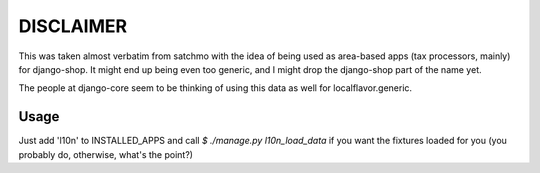 DISCLAIMER
==========

This was taken almost verbatim from satchmo with the idea of being used as
area-based apps (tax processors, mainly) for django-shop. It might end up being
even too generic, and I might drop the django-shop part of the name yet.

The people at django-core seem to be thinking of using this data as well for
localflavor.generic.

Usage
-----

Just add 'l10n' to INSTALLED_APPS and call `$ ./manage.py l10n_load_data` if
you want the fixtures loaded for you (you probably do, otherwise, what's the
point?)
